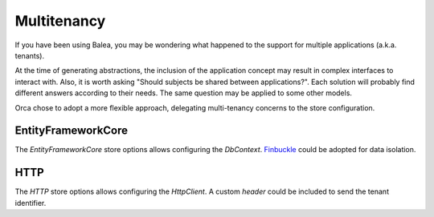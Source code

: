 Multitenancy
============

If you have been using Balea, you may be wondering what happened to the support for multiple applications (a.k.a. tenants).

At the time of generating abstractions, the inclusion of the application concept may result in complex interfaces to interact with.
Also, it is worth asking "Should subjects be shared between applications?". Each solution will probably find different answers according to their needs. The same question may be applied to some other models.

Orca chose to adopt a more flexible approach, delegating multi-tenancy concerns to the store configuration.

EntityFrameworkCore
-------------------

The *EntityFrameworkCore* store options allows configuring the *DbContext*. `Finbuckle <https://github.com/Finbuckle/Finbuckle.MultiTenant>`_ could be adopted for data isolation.

HTTP
----

The *HTTP* store options allows configuring the *HttpClient*. A custom *header* could be included to send the tenant identifier.
